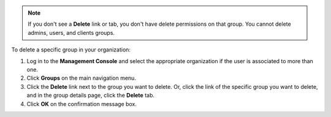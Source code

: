 .. This is an included how-to. 

.. note:: If you don't see a **Delete** link or tab, you don't have delete permissions on that group. You cannot delete admins, users, and clients groups.

To delete a specific group in your organization:

#. Log in to the **Management Console** and select the appropriate organization if the user is associated to more than one.

#. Click **Groups** on the main navigation menu.

#. Click the **Delete** link next to the group you want to delete. Or, click the link of the specific group you want to delete, and in the group details page, click the **Delete** tab.

#. Click **OK** on the confirmation message box.

 